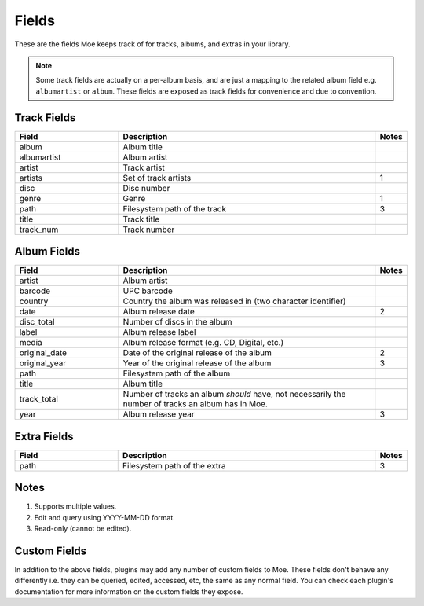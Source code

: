 ######
Fields
######

These are the fields Moe keeps track of for tracks, albums, and extras in your library.

.. note::
    Some track fields are actually on a per-album basis, and are just a mapping to the related album field e.g. ``albumartist`` or ``album``. These fields are exposed as track fields for convenience and due to convention.

************
Track Fields
************
.. csv-table::
    :header: "Field", "Description", "Notes"
    :widths: 4, 10, 1
    :width: 100%

    "album", "Album title", ""
    "albumartist", "Album artist", ""
    "artist", "Track artist", ""
    "artists", "Set of track artists", "1"
    "disc", "Disc number", ""
    "genre", "Genre", "1"
    "path", "Filesystem path of the track", "3"
    "title", "Track title", ""
    "track_num", "Track number", ""

************
Album Fields
************
.. csv-table::
    :header: "Field", "Description", "Notes"
    :widths: 4, 10, 1
    :width: 100%

    "artist", "Album artist", ""
    "barcode", "UPC barcode", ""
    "country", "Country the album was released in (two character identifier)", ""
    "date", "Album release date", "2"
    "disc_total", "Number of discs in the album", ""
    "label", "Album release label", ""
    "media", "Album release format (e.g. CD, Digital, etc.)", ""
    "original_date", "Date of the original release of the album", "2"
    "original_year", "Year of the original release of the album", "3"
    "path", "Filesystem path of the album", ""
    "title", "Album title", ""
    "track_total", "Number of tracks an album *should* have, not necessarily the number of tracks an album has in Moe.", ""
    "year", "Album release year", "3"

************
Extra Fields
************
.. csv-table::
    :header: "Field", "Description", "Notes"
    :widths: 4, 10, 1
    :width: 100%

    "path", "Filesystem path of the extra", "3"

*****
Notes
*****
1. Supports multiple values.
2. Edit and query using YYYY-MM-DD format.
3. Read-only (cannot be edited).

*************
Custom Fields
*************
In addition to the above fields, plugins may add any number of custom fields to Moe. These fields don't behave any differently i.e. they can be queried, edited, accessed, etc, the same as any normal field. You can check each plugin's documentation for more information on the custom fields they expose.
